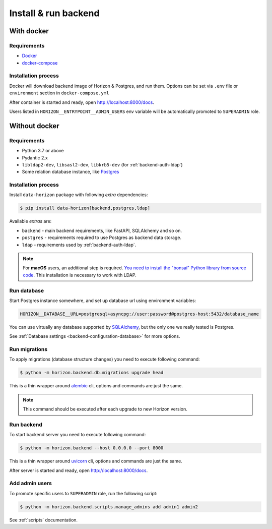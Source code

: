 .. _backend-install:

Install & run backend
=====================

With docker
-----------

Requirements
~~~~~~~~~~~~

* `Docker <https://docs.docker.com/engine/install/>`_
* `docker-compose <https://github.com/docker/compose/releases/>`_

Installation process
~~~~~~~~~~~~~~~~~~~~

Docker will download backend image of Horizon & Postgres, and run them.
Options can be set via ``.env`` file or ``environment`` section in ``docker-compose.yml``

.. dropdown:: ``docker-compose.yml``

    .. literalinclude:: ../../docker-compose.yml

.. dropdown:: ``.env.docker``

    .. literalinclude:: ../../.env.docker

After container is started and ready, open http://localhost:8000/docs.

Users listed in ``HORIZON__ENTRYPOINT__ADMIN_USERS`` env variable will be automatically promoted to ``SUPERADMIN`` role.

Without docker
--------------

Requirements
~~~~~~~~~~~~

* Python 3.7 or above
* Pydantic 2.x
* ``libldap2-dev``, ``libsasl2-dev``, ``libkrb5-dev`` (for :ref:`backend-auth-ldap`)
* Some relation database instance, like `Postgres <https://www.postgresql.org/>`_

Installation process
~~~~~~~~~~~~~~~~~~~~

Install ``data-horizon`` package with following *extra* dependencies:

.. code-block:: console

    $ pip install data-horizon[backend,postgres,ldap]

Available *extras* are:

* ``backend`` - main backend requirements, like FastAPI, SQLAlchemy and so on.
* ``postgres`` - requirements required to use Postgres as backend data storage.
* ``ldap`` - requirements used by :ref:`backend-auth-ldap`.

.. note::

      For **macOS** users, an additional step is required. `You need to install the "bonsai" Python library from source code <https://bonsai.readthedocs.io/en/latest/install.html#install-from-source-on-macos>`_. This installation is necessary to work with LDAP.

Run database
~~~~~~~~~~~~

Start Postgres instance somewhere, and set up database url using environment variables:

.. code-block:: bash

    HORIZON__DATABASE__URL=postgresql+asyncpg://user:password@postgres-host:5432/database_name

You can use virtually any database supported by `SQLAlchemy <https://docs.sqlalchemy.org/en/20/core/engines.html#database-urls>`_,
but the only one we really tested is Postgres.

See :ref:`Database settings <backend-configuration-database>` for more options.

Run migrations
~~~~~~~~~~~~~~

To apply migrations (database structure changes) you need to execute following command:

.. code-block:: console

    $ python -m horizon.backend.db.migrations upgrade head

This is a thin wrapper around `alembic <https://alembic.sqlalchemy.org/en/latest/tutorial.html#running-our-first-migration>`_ cli,
options and commands are just the same.

.. note::

    This command should be executed after each upgrade to new Horizon version.

Run backend
~~~~~~~~~~~

To start backend server you need to execute following command:

.. code-block:: console

    $ python -m horizon.backend --host 0.0.0.0 --port 8000

This is a thin wrapper around `uvicorn <https://www.uvicorn.org/#command-line-options>`_ cli,
options and commands are just the same.

After server is started and ready, open http://localhost:8000/docs.

Add admin users
~~~~~~~~~~~~~~~

To promote specific users to ``SUPERADMIN`` role, run the following script:

.. code-block:: console

    $ python -m horizon.backend.scripts.manage_admins add admin1 admin2

See :ref:`scripts` documentation.
